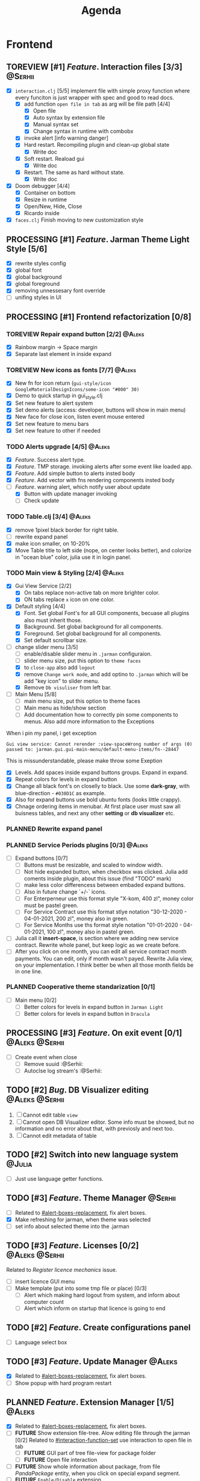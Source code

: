 #+TITLE: Agenda
#+TODO: PLANNED(s) TODO(t) PROCESSING(p) TOREVIEW(r) | DONE(d)
#+TAGS: @Julia(j) @Aleks(a) @Serhii(s)
#+PRIORITIES: 1 3 2
#+PROPERTY: session *EL* 
#+PROPERTY: cache yes
#+ARCHIVE: %s_done::
#+STARTUP: overview

* Frontend
** TOREVIEW [#1] /Feature/. Interaction files [3/3]                   :@Serhii:
   :PROPERTIES:
   :CUSTOM_ID: interaction-function-set
   :END:
   - [X] =interaction.clj= [5/5]
     implement file with simple proxy function where every funciton is just wrapper
     with spec and good to read docs.
     - [X] add function =open file in tab= as arg will be file path [4/4]
       - [X] Open file
       - [X] Auto syntax by extension file
       - [X] Manual syntax set
       - [X] Change syntax in runtime with combobx
     - [X] invoke alert [info warning danger]
     - [X] Hard restart. Recompiling plugin and clean-up global state
       - [X] Write doc
     - [X] Soft restart. Reaload gui
       - [X] Write doc
     - [X] Restart. The same as hard without state.
       - [X] Write doc
   - [X] Doom debugger [4/4]
     - [X] Container on bottom
     - [X] Resize in runtime
     - [X] Open/New, Hide, Close
     - [X] Ricardo inside
   - [X] =faces.clj=
     Finish moving to new customization style
     
** PROCESSING [#1] /Feature/. Jarman Theme Light Style [5/6]
   DEADLINE: <2021-10-08 pt.>
   - [X] rewrite styles config
   - [X] global font
   - [X] global background
   - [X] global foreground
   - [X] removing unnessesary font override         
   - [ ] unifing styles in UI
** PROCESSING [#1] Frontend refactorization [0/8]
   DEADLINE: <2021-10-08 pt.>
*** TOREVIEW Repair expand button [2/2]                              :@Aleks:
    - [X] Rainbow margin -> Space margin
    - [X] Separate last element in inside expand
*** TOREVIEW New icons as fonts [7/7]                                :@Aleks:
    - [X] New fn for icon return (~gui-style/icon GoogleMaterialDesignIcons/some-icon "#000" 30)~
    - [X] Demo to quick startup in gui_style.clj
    - [X] Set new feature to alert system
    - [X] Set demo alerts (access: developer, buttons will show in main menu)
    - [X] New face for close icon, listen event mouse entered
    - [X] Set new feature to menu bars
    - [X] Set new feature to other if needed
*** TODO Alerts upgrade [4/5]                                        :@Aleks:
    - [X] /Feature/. Success alert type.
    - [X] /Feature/. TMP storage. invoking alerts after some event like loaded app.
    - [X] /Feature/. Add simple button to alerts insted body
    - [X] /Feature/. Add vector with fns rendering components insted body
    - [-] /Feature/. warning alert, which notify user about update
      - [X] Button with update manager invoking
      - [ ] Check update
*** TODO Table.clj [3/4]                                             :@Aleks:
    - [X] remove 1pixel black border for right table.
    - [ ] rewrite expand panel
    - [X] make icon smaller, on 10-20%
    - [X] Move Table title to left side (nope, on center looks better), and colorize in "ocean blue" color, julia use it in login panel.
*** TODO Main view & Styling [2/4]                                   :@Aleks:
    - [X] Gui View Service [2/2]
      - [X] On tabs replace non-active tab on more brighter color.
      - [X] ON tabs replace ~x~ icon on one color.
    - [X] Default styling [4/4]
      - [X] Font. Set global Font's for all GUI components, becuase all plugins also must inherit those.
      - [X] Background. Set global background for all components.
      - [X] Foreground. Set global background for all components.
      - [X] Set default scrollbar size.
    - [-] change slider menu [3/5]
      - [ ] enable/disable slider menu in ~.jarman~ configuraion.
      - [ ] slider menu size, put this option to ~theme faces~
      - [X] to ~close-app~ also add ~logout~
      - [X] remove ~Change work mode~, and add optino to ~.jarman~ which will be add "key icon" to slider menu.
      - [X] Remove ~Db visuliser~ from left bar.
    - [-] Main Menu [5/8]
      - [ ] main menu size, put this option to theme faces
      - [ ] Main menu as hide/show section
      - [ ] Add documentation how to correctly pin some components to menus. Also add more information to the Exceptions
	When i pin my panel, i get exception
	#+begin_example
	Gui view service: Cannot rerender :view-spaceWrong number of args (0) passed to: jarman.gui.gui-main-menu/default-menu-items/fn--28447
	#+end_example
	This is missunderstandable, please make throw some Exeption
      - [X] Levels. Add spaces inside expand buttons groups. Expand in expand.
      - [X] Repeat colors for levels in expand button
      - [X] Change all black font's on closelly to black. Use some *dark-gray*, with blue-direction - ~#030D1C~ as example.
      - [X] Also for expand buttons use bold ubuntu fonts (looks little crappy).
      - [X] Chnage ordering items in menubar. At first place user must saw all buisness tables, and next any other *setting* or *db visualizer* etc.
*** PLANNED Rewrite expand panel
*** PLANNED Service Periods plugins [0/3]                            :@Aleks:
    - [ ] Expand buttons [0/7]
      - [ ] Buttons must be resizable, and scaled to window width.
      - [ ] Not hide expanded button, when checkbox was clicked. Julia add coments inside plugin, about this issue (find "TODO" mark)
      - [ ] make less color differencess between embaded expand buttons.
      - [ ] Also in future change `+/-` icons.
      - [ ] For Enterperneur use this format style "X-kom, 400 zl", money color must be pastel green.
      - [ ] For Service Contract use this format stlye notation "30-12-2020 - 04-01-2021,  200 zl", money also in green.
      - [ ] For Service Months use ths format style notation "01-01-2020 - 04-01-2021,  100 zl", money also in pastel green.
    - [ ] Julia call it *insert-space*, is section where we adding new service contract. Rewrite whole panel, but keep logic as we create before.
    - [ ] After you click on one month, you can edit all service contract month payments. You can edit, only if month wasn't payed. Rewrite Julia view, on your implementation. I think better be when all those month fields be in one line.
*** PLANNED Cooperative theme standarization [0/1]
    - [ ] Main menu [0/2]
      - [ ] Better colors for levels in expand button in ~Jarman Light~
      - [ ] Better colors for levels in expand button in ~Dracula~

** PROCESSING [#3] /Feature/. On exit event [0/1]              :@Aleks:@Serhii:
   - [ ] Create event when close 
     - [ ] Remove suuid :@Serhii:
     - [ ] Autoclse log stream's :@Serhii:
** TODO [#2] /Bug/. DB Visualizer editing                      :@Aleks:@Serhii:
   DEADLINE: <2021-10-08 pt.>
   1. [ ] Cannot edit table =view=
   2. [ ] Cannot open DB Visualizer editor. Some info must be showed, but no information and no error about that, with previosly and next too.
   3. [ ] Cannot edit metadata of table 
** TODO [#2] Switch into new language system                         :@Julia:
   DEADLINE: <2021-10-13 śr.>
   - [ ] Just use language getter functions.
** TODO [#3] /Feature/. Theme Manager                                  :@Serhii:
   DEADLINE: <2021-10-02 sob.>
   - [ ] Related to [[#alert-boxes-replacement]], fix alert boxes.
   - [X] Make refreshing for jarman, when theme was selected
   - [ ] set info about selected theme into the .jarman

** TODO [#3] /Feature/. Licenses [0/2]                         :@Aleks:@Serhii:
   DEADLINE: <2021-10-13 śr.>
   Related to [[Register licence mechanics]] issue.  
   - [ ] insert licence GUI menu
   - [ ] Make template (put into some tmp file or place) [0/3]
     - [ ] Alert which making hard logout from system, and inform about computer count
     - [ ] Alert which inform on startup that licence is going to end
** TODO [#2] /Feature/. Create configurations panel
   DEADLINE: <2021-10-13 śr.>
   - [ ] Language select box
** TODO [#3] /Feature/. Update Manager                                 :@Aleks:
   DEADLINE: <2021-10-13 śr.>
   - [X] Related to [[#alert-boxes-replacement]], fix alert boxes.
   - [ ] Show popup with hard program restart
** PLANNED /Feature/. Extension Manager [1/5]                          :@Aleks:
   - [X] Related to [[#alert-boxes-replacement]], fix alert boxes.
   - [ ] *FUTURE* Show extension file-tree. Alow editing file through the jarman [0/2]
     Related to [[#interaction-function-set]] use interaction to open file in tab
     - [ ] *FUTURE* GUI part of tree file-view for package folder
     - [ ] *FUTURE* Open file interaction 
   - [ ] *FUTURE* Show whole information about package, from file /PandaPackage/ entity, when you click on
     special expand segment.
   - [ ] *FUTURE* =Enable/Disable= extension
     - [ ] *FUTURE* replace param in =.jarman=.
   - [ ] *FUTURE* Extention searching/install template, because repository we currently doesnt have
     You will managed plugins as list of PandaPackage records.
** PLANNED /Feature/. Global event on key pressed             :@Julia:@Aleks:
   - [X] Proxy for KeyEventDispacher for add global event on key pressed
   - [X] add and remove own KeyEventDispacher
   - [X] tutorial point
   - [ ] try add more KeyEventDispachers
   - [ ] lock repeating event on hold key
** PLANNED Make diagram from DB Visualiser
   - [ ] Visualize relation between tables
   - [ ] Save table location in DB visualiser into configurations
** PLANNED Debug space like doom popup but on bottom                 :@Aleks:
** PLANNED Scroll to selected in table                               :@Aleks:
   - [ ] Scroll to selected in table     
* Backend
** PROCESSING [#1] Permission system                                :@Serhii:
   - [-] Rewrie user session object
     - [ ] keep licence file in session.
     - [X] Make testing on permission
   - [X] Add into /left-bar menu/, /left-menu/ functionlity that test user permission before
     render
   - [X] View plugins permission system 
** TODO [#1] Одужуй!                                                 :@Julia:
** TODO [#3] /Feature/. Macro for declaring some resource              :@Julia:
   Create ~define-resource~ macro for definision of file
   #+begin_src clojure
     (define-resource jarman
       (io/file "."           ".jarman")
       (io/file env/user-home ".jarman"))
     ;;=>
     (def jarman-file-list
       (io/file "."           ".jarman")
       (io/file env/user-home ".jarman"))
     (defn get-jarman [] (first-exist jarman-dot-file-list))
   #+end_src
   - [ ] fix update manager, because it strongly depend on old variable
   - [ ] plugin manager
   - [ ] dot jarman
   - [ ] data.clj in managment
** TODO [#3] Register licence mechanics                             :@Serhii:
   - [ ] Create =register-licence-file= functionality
   - [ ] decrypt/uncrypt by system RSA keys
   - [X] Checking login user in system, limited by the licence
** TODO [#2] check all steps of loading tables                      :@Serhii:
   in file view-manager.clj, markup TO DO,  add messages(println), if we need
** TODO [#1] Pizdets
   - [ ] Switching onto honey
** PLANNED Service Period. sort contract list                       :@Serhii:
   - [ ] sorting contract by date
   - [ ] colorize contract by active-nonactive depend on current date
** PLANNED /Feature/. Emacs IDE split out-environment [1/2]           :@Serhii:
   - [X] Auto tail reverting logs buffer
   - [ ] Integrate local toolkit for emacs.
     - [ ] Open log buffer.
** PLANNED Ekka todo#1 chages                         :@Julia:@Aleks:@Serhii:
*** Підприємець
    -   ЄДРПОУ - 10 цифр довжина з переду нулями
    -   Форма власності - комбобокс
    -   Номер ПДВ
     
*** Point of sale
    -   Назва торгового обєкту
     
*** РРО
    -   повна назва
    -   Заводський номер замість серійний
    -   Десять цифр фіскальний номер
    -   Працює.непрацює якщо робить нарахування
    -   Версія -> Версія прошивки
    -   Ідентифікатор виробника -> Просто виробник назва
    -   Три поля модему замінити на тип зв'язку GPRS,Ethernet,Wireless.комбобокс. Якщо ГПРС то активний телефонний номер, якщо ні то дай компонент неактивним
    -   Телефонний номер не модема а РРО
    
*** Пломби
     -   Використана чи ні.
     
*** Ремонти
      -   остання датат контаркуту видалити
      -   Фіскальний номер
      -   Дата
      -   Причина розпломбування - комбо
      -   Технічна насправність  - список
      -   Характер насправності  - вибір
      -   Яка пломба ставиться   - додати
      -   Час(дата.година) розпломбування апарту
      
*** ДОговір сервісного обслуговування
       -   підприємець
       -   Сторона підписуванн
       -   Сторона замовник(директор)
       -   Список касових апаратів
       -   Тариф
       -   Реквізити
       -   Строк дії договору(дефолт на рік)
       -   Нарахунок по дням
       
*** Акт виконаних робіт
	-   створити
** PLANNED encrypt business files                              :@Serhii:
   - [ ] create crypo toolkit
   - [ ] create key-storage
** PLANNED Rewrite test for SSQL toolkit                :@Julia:@Serhii:
   Current testable API too old. API standard was reimplemented.
   And strongly need to rewrite test cases for oll things query.
** PLANNED Versioning data structure                                :@Serhii:
** PLANNED sql_tools | debug                                   :@Serhii:
    - [ ] pretty printing for sql syntax
** DONE [#1] Move dialog plugins into the /table.clj/                  :@Julia:
   CLOSED: [2021-09-30 czw. 06:13]
** DONE [#1] defvar managment                                       :@Serhii:
   CLOSED: [2021-09-25 Sat 14:46]
   After app loading, we have some values in system variables, divided by group name,
   - [X] Allow defvar declaration for all the places
   - [X] Fix defvar spec. 
   - [X] Save config in place in =.jarman= file
   - [X] GUI for listing all registred config's variable
   - [X] Debug for all variables
   - [X] Debug for one variables
** DONE [#1] /Bug/. Throw exception when .jarman fialed               :@Serhii:
   CLOSED: [2021-09-18 Sat 20:37]
** DONE [#1] /Feature/. Rewrite plugin system                         :@Serhii:
   CLOSED: [2021-09-20 pon. 04:29] DEADLINE: <2021-09-09 Thu>
   - [X] Add ~:deps~ key into ~package~
     - [X] create package compiling sequence 
   - [X] View plugin
     - [X] Registration function.
       - [X] Remove duplications of loaded plugins
   - [X] Theme plugin [3/3]
     with relation to [[themes plugin system]]
     - [X] Theme declaration
     - [X] Registration function
     - [X] GUI Theme manager
   - [X] Rename PandaPackage to PandaExtension
   - [X] Languages support
     [[file:jarman/src/jarman/gui/gui_tools.clj::208][lang in system]]
     #+begin_src clojure
       ;; src/jarman/gui/gui_tools.clj:208
       (defvar selected-lang :ua)
       ;; 
       (lang :accept)
       (lang :dracula :theme-name)
     #+end_src

** DONE [#3] /Feature/. Support Org file                              :@Serhii:
   CLOSED: [2021-09-26 Sun 19:33]
   - [X] Create library for printing directly to org file [3/3]
     - [X] Printing lib
     - [X] printing by level
     - [X] Move out to different places in one moment [2/2]
       - [X] file
       - [X] print
** DONE [#3] In load circle integrate setting variable :@Julia:@Aleks:@Serhii:
   CLOSED: [2021-09-25 Sat 18:55]
   in some load-level add manual setted variable for some systme things, that shouldn't be 
   memberd in =.jarman=. Or thay must have some deault values which be rewrited by the 
   =.jarman= loader.
   #+begin_src clojure
     ...
     (setq language-system :en)
     (setq supported-language [:en :pl :ua])
     ...
   #+end_src
* Infrastructure
* Documentations
** PLANNED [#3] create jarman manifest file                         :@Serhii:
   - Note taken on [2021-09-02 чт 19:01] 
     After making first release of Jarman and finishing plugin system write
     Manifest which must explain to us and others:
     
     - what idea of program evolution 
     - which things must be scalled, what must be classificated
        as Core and unchanged with no reason part of jarman
     - strategy and aims   

       
   

   
   


